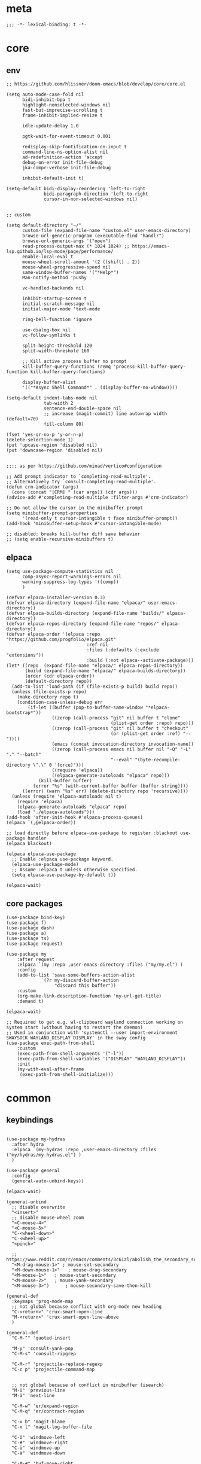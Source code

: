 # -*- eval: (babel-tangle-mode 1) -*-
#+PROPERTY: header-args :results silent :tangle "./init.el"

* meta
#+begin_src elisp
;;; -*- lexical-binding: t -*-
#+end_src

* core
** env
#+begin_src elisp
;; https://github.com/hlissner/doom-emacs/blob/develop/core/core.el

(setq auto-mode-case-fold nil
      bidi-inhibit-bpa t
      highlight-nonselected-windows nil
      fast-but-imprecise-scrolling t
      frame-inhibit-implied-resize t

      idle-update-delay 1.0

      pgtk-wait-for-event-timeout 0.001

      redisplay-skip-fontification-on-input t
      command-line-ns-option-alist nil
      ad-redefinition-action 'accept
      debug-on-error init-file-debug
      jka-compr-verbose init-file-debug

      inhibit-default-init t)

(setq-default bidi-display-reordering 'left-to-right
              bidi-paragraph-direction 'left-to-right
              cursor-in-non-selected-windows nil)


;; custom

(setq default-directory "~/"
      custom-file (expand-file-name "custom.el" user-emacs-directory)
      browse-url-generic-program (executable-find "handlr")
      browse-url-generic-args '("open")
      read-process-output-max (* 1024 1024) ;; https://emacs-lsp.github.io/lsp-mode/page/performance/
      enable-local-eval t
      mouse-wheel-scroll-amount '(2 ((shift) . 2))
      mouse-wheel-progressive-speed nil
      same-window-buffer-names '("*Help*")
      Man-notify-method 'pushy

      vc-handled-backends nil

      inhibit-startup-screen t
      initial-scratch-message nil
      initial-major-mode 'text-mode

      ring-bell-function 'ignore

      use-dialog-box nil
      vc-follow-symlinks t

      split-height-threshold 120
      split-width-threshold 160

      ;; Kill active process buffer no prompt
      kill-buffer-query-functions (remq 'process-kill-buffer-query-function kill-buffer-query-functions)

      display-buffer-alist
      '(("*Async Shell Command*" . (display-buffer-no-window))))

(setq-default indent-tabs-mode nil
              tab-width 2
              sentence-end-double-space nil
              ;; increase (magit-commit) line autowrap width (default=70)
              fill-column 80)

(fset 'yes-or-no-p 'y-or-n-p)
(delete-selection-mode 1)
(put 'upcase-region 'disabled nil)
(put 'downcase-region 'disabled nil)


;;;; as per https://github.com/minad/vertico#configuration

;; Add prompt indicator to `completing-read-multiple'.
;; Alternatively try `consult-completing-read-multiple'.
(defun crm-indicator (args)
  (cons (concat "[CRM] " (car args)) (cdr args)))
(advice-add #'completing-read-multiple :filter-args #'crm-indicator)

;; Do not allow the cursor in the minibuffer prompt
(setq minibuffer-prompt-properties
      '(read-only t cursor-intangible t face minibuffer-prompt))
(add-hook 'minibuffer-setup-hook #'cursor-intangible-mode)

;; disabled: breaks kill-buffer diff save behavior
;; (setq enable-recursive-minibuffers t)
#+end_src

** elpaca
#+begin_src elisp
(setq use-package-compute-statistics nil
      comp-async-report-warnings-errors nil
      warning-suppress-log-types '((comp))
      )

(defvar elpaca-installer-version 0.3)
(defvar elpaca-directory (expand-file-name "elpaca/" user-emacs-directory))
(defvar elpaca-builds-directory (expand-file-name "builds/" elpaca-directory))
(defvar elpaca-repos-directory (expand-file-name "repos/" elpaca-directory))
(defvar elpaca-order '(elpaca :repo "https://github.com/progfolio/elpaca.git"
                              :ref nil
                              :files (:defaults (:exclude "extensions"))
                              :build (:not elpaca--activate-package)))
(let* ((repo  (expand-file-name "elpaca/" elpaca-repos-directory))
       (build (expand-file-name "elpaca/" elpaca-builds-directory))
       (order (cdr elpaca-order))
       (default-directory repo))
  (add-to-list 'load-path (if (file-exists-p build) build repo))
  (unless (file-exists-p repo)
    (make-directory repo t)
    (condition-case-unless-debug err
        (if-let ((buffer (pop-to-buffer-same-window "*elpaca-bootstrap*"))
                 ((zerop (call-process "git" nil buffer t "clone"
                                       (plist-get order :repo) repo)))
                 ((zerop (call-process "git" nil buffer t "checkout"
                                       (or (plist-get order :ref) "--"))))
                 (emacs (concat invocation-directory invocation-name))
                 ((zerop (call-process emacs nil buffer nil "-Q" "-L" "." "--batch"
                                       "--eval" "(byte-recompile-directory \".\" 0 'force)")))
                 ((require 'elpaca))
                 ((elpaca-generate-autoloads "elpaca" repo)))
            (kill-buffer buffer)
          (error "%s" (with-current-buffer buffer (buffer-string))))
      ((error) (warn "%s" err) (delete-directory repo 'recursive))))
  (unless (require 'elpaca-autoloads nil t)
    (require 'elpaca)
    (elpaca-generate-autoloads "elpaca" repo)
    (load "./elpaca-autoloads")))
(add-hook 'after-init-hook #'elpaca-process-queues)
(elpaca `(,@elpaca-order))

;; load directly before elpaca-use-package to register :blackout use-package handler
(elpaca blackout)

(elpaca elpaca-use-package
  ;; Enable :elpaca use-package keyword.
  (elpaca-use-package-mode)
  ;; Assume :elpaca t unless otherwise specified.
  (setq elpaca-use-package-by-default t))

(elpaca-wait)
#+end_src

** core packages
#+begin_src elisp
(use-package bind-key)
(use-package f)
(use-package dash)
(use-package a)
(use-package ts)
(use-package request)

(use-package my
    :after request
    :elpaca `(my :repo ,user-emacs-directory :files ("my/my.el") )
    :config
    (add-to-list 'save-some-buffers-action-alist
             `(?r my-discard-buffer-action
                  "discard this buffer"))
    :custom
    (org-make-link-description-function 'my-url-get-title)
    :demand t)

(elpaca-wait)

;; Required to get e.g. wl-clipboard wayland connection working on system start (without having to restart the daemon)
;; Used in conjunction with 'systemctl --user import-environment SWAYSOCK WAYLAND_DISPLAY DISPLAY' in the sway config
(use-package exec-path-from-shell
    :custom
    (exec-path-from-shell-arguments '("-l"))
    (exec-path-from-shell-variables '("DISPLAY" "WAYLAND_DISPLAY"))
    :init
    (my-with-eval-after-frame
     (exec-path-from-shell-initialize)))
#+end_src

* common
** keybindings
#+begin_src elisp

(use-package my-hydras
  :after hydra
  :elpaca `(my-hydras :repo ,user-emacs-directory :files ("my/hydras/my-hydras.el") )
  )

(use-package general
  :config
  (general-auto-unbind-keys))

(elpaca-wait)

(general-unbind
  ;; disable overwrite
  "<insert>"
  ;; disable mouse-wheel zoom
  "<C-mouse-4>"
  "<C-mouse-5>"
  "C-<wheel-down>"
  "C-<wheel-up>"
  "<pinch>"

  ;; https://www.reddit.com/r/emacs/comments/3c61zl/abolish_the_secondary_selection_quick_and_easy/
  "<M-drag-mouse-1>" ; mouse-set-secondary
  "<M-down-mouse-1>"   ; mouse-drag-secondary
  "<M-mouse-1>"	  ; mouse-start-secondary
  "<M-mouse-2>"	  ; mouse-yank-secondary
  "<M-mouse-3>")	  ; mouse-secondary-save-then-kill

(general-def
  :keymaps 'prog-mode-map
  ;; not global because conflict with org-mode new heading
  "C-<return>" 'crux-smart-open-line
  "M-<return>" 'crux-smart-open-line-above
  )

(general-def
  "C-M-^" 'quoted-insert

  "M-y" 'consult-yank-pop
  "C-M-s" 'consult-ripgrep

  "C-M-r" 'projectile-replace-regexp
  "C-c p" 'projectile-command-map


  ;; not global because of conflict in minibuffer (isearch)
  "M-ü" 'previous-line
  "M-ä" 'next-line

  "C-M-w" 'er/expand-region
  "C-M-q" 'er/contract-region

  "C-x b" 'magit-blame
  "C-x l" 'magit-log-buffer-file

  "C-ö" 'windmove-left
  "C-#" 'windmove-right
  "C-ü" 'windmove-up
  "C-ä" 'windmove-down

  "C-M-#" 'buf-move-right
  "C-M-ö" 'buf-move-left
  "C-M-ü" 'buf-move-up
  "C-M-ä" 'buf-move-down


  "M-." 'xref-find-definitions
  ;; clashes with run-elisp-function
  ;; "M-:" 'xref-find-definitions-other-window
  "C-M-." 'xref-find-references
  "C-r" 'substitute-target-in-buffer

  "C-<backspace>" 'puni-backward-kill-word)

(general-def
  :keymaps 'override
  :prefix "C-c"
  "l" 'org-store-link
  "a" 'org-agenda
  "b" 'org-iswitchb
  "c" 'org-capture)

(general-def
  :keymaps 'org-mode-map :package 'org
  "<return>" 'org-return
  "M-S-<delete>" 'my/org-delete-heading-or-line
  "C-M-<left>" 'org-backward-sentence
  "C-M-<right>" 'org-forward-sentence
  "C-M-<end>" 'org-sentence-newline
  "C-c e" 'org-edit-special
  "C-c TAB" nil)


(general-def :package 'mosey
  "C-a" 'mosey-backward-bounce
  "C-e" 'mosey-forward-bounce
  )

(general-def
  :package 'dogears
  "M-ö" 'dogears-back
  "M-#" 'dogears-forward)

(general-def
  :keymaps 'key-translation-map
  "M-q" "C-u")

(general-def
  :keymaps 'org-src-mode-map :package 'org
  "C-c e" 'org-edit-src-exit)

(general-def
  :keymaps 'drag-stuff-mode-map :package 'drag-stuff
  "M-<up>" 'drag-stuff-up
  "M-<down>" 'drag-stuff-down)

(general-def
  :keymaps 'isearch-mode-map
  "C-r" 'isearch-query-replace)

(general-def
  :keymaps 'dired-mode-map :package 'dirvish
  "M-<return>" 'dirvish-dispatch
  "M-#" 'dired-find-file
  )

(general-def
  :keymaps 'override

  "C-l" 'goto-line
  "C-q" 'embark-act

  "˝" 'previous-buffer
  "’" 'next-buffer

  "C-^" 'delete-window
  "C-1" 'delete-other-windows
  "C-2" 'split-window-right
  "C-3" 'split-window-below
  "C-M-1" 'winner-undo
  "C-M-2" 'winner-redo


  "C-d" 'consult-buffer
  "C-M-d" 'find-file
  ;; "C-f" 'find-file
  ;; "C-M-d" 'bufler


  ;; "M-1" 'persp-switch
  ;; "M-2" 'persp-set-buffer
  ;; "M-3" 'persp-remove-buffer
  ;; "M-^" 'persp-kill


  "C-M-p" 'vundo
  "C-p" 'undo-fu-only-undo
  "M-p" 'undo-fu-only-redo


  "C-<up>" 'golden-ratio-scroll-screen-down
  "C-<down>" 'golden-ratio-scroll-screen-up

  "C-x ^" nil
  "C-x d" nil

  "C-<tab>" 'my-indent-rigidly

  "C-M-k" 'kill-this-buffer
  "M-r" 'revert-buffer

  "M-_" 'shell-command
  "<f5>" 'profiler-start
  "<f6>" 'profiler-stop

  "C-+" 'consult-notes
  "M-+" 'consult-notes-search-in-all-notes

  "C-v" 'my-hydras-misc/body
  "C-M-f" 'my-hydras-code/body
  "C-x f" 'my-menus-files
)

(general-def
  :keymaps 'vundo-mode-map :package 'vundo
  "C-ö" 'vundo-backward
  "C-#" 'vundo-forward
  "C-ä" 'vundo-next
  "C-ü" 'vundo-previous)

(general-def
  :keymaps 'vertico-map :package 'vertico
  "M-#" 'vertico-directory-enter
  "M-ö" 'vertico-directory-delete-word
  )


(general-def
  :keymaps 'eglot-mode-map :package 'eglot
  "M--"  'eglot-code-actions
  "C-r" 'eglot-rename)

(general-def
  :keymaps 'embark-file-map :package 'embark
  "!" nil
  "&" nil
  "f" nil
  "r" nil
  "d" nil
  "R" nil
  "b" nil
  "l" nil
  "m" 'magit-project-status)

(general-def
  :keymaps 'embark-region-map :package 'embark
  "t" 'google-translate-smooth-translate
  "d" 'lexic-search)

(general-def
  :keymaps 'embark-identifier-map :package 'embark
  "s" 'jinx-correct)

(general-def
  :keymaps 'embark-symbol-map :package 'embark
  "s" 'jinx-correct)

(general-def
  :keymaps 'isearch-mb-minibuffer-map :package 'isearch-mb
  "M-ä" 'isearch-repeat-forward
  "M-ü" 'isearch-repeat-backward)
#+end_src

** editing
#+begin_src elisp
(blackout 'eldoc-mode)
(setq xref-prompt-for-identifier nil)
#+end_src

** modeline
#+begin_src elisp
;; https://www.emacswiki.org/emacs/ModeLineConfiguration

(setq mode-line-mule-info (eval (car (get 'mode-line-mule-info 'standard-value))))

(setq
 ;; mode-line-front-space " "
 ;; mode-line-mule-info " "
 ;; mode-line-client " "
 ;; mode-line-modified " "
 ;; mode-line-remote " "
 mode-line-format '("%e"
                    mode-line-front-space
                    mode-line-mule-info
                    mode-line-client
                    mode-line-modified
                    mode-line-remote
                    mode-line-frame-identification
                    mode-line-buffer-identification "   " mode-line-position
 (vc-mode vc-mode)
 "  " mode-line-modes mode-line-misc-info mode-line-end-spaces))
#+end_src

** debugging
#+begin_src elisp
(use-package explain-pause-mode
  :elpaca (:host github :repo "lastquestion/explain-pause-mode")
  :commands explain-pause-mode)

(use-package esup
  :custom
  (esup-depth 0)
  :commands esup)
#+end_src

** backup & auto-save
[[http://stackoverflow.com/questions/151945/how-do-i-control-how-emacs-makes-backup-files][source]]
#+begin_src elisp
(setq delete-old-versions t
      kept-new-versions 6
      create-lockfiles nil
      kept-old-versions 2
      version-control t
      backup-by-copying t
      emacs-tmp-dir (my-ensure-dir user-emacs-directory "tmp/")
      emacs-backup-dir (my-ensure-dir emacs-tmp-dir "backups/")
      emacs-autosave-dir (my-ensure-dir emacs-tmp-dir "autosaves/")
      backup-directory-alist `(("." . ,emacs-backup-dir))
      auto-save-file-name-transforms `((".*" ,emacs-autosave-dir t))
      auto-save-list-file-prefix emacs-autosave-dir)
#+end_src

** buffer & window management
#+begin_src elisp
(winner-mode 1)

(use-package buffer-move)

(use-package mosey)

(use-package edit-indirect
  :elpaca (:type git :host github :repo "Fanael/edit-indirect")
  :commands edit-indirect-region)



;;; from https://github.com/nex3/perspective-el#some-musings-on-emacs-window-layouts

(customize-set-variable 'display-buffer-base-action
  '((display-buffer-reuse-window display-buffer-same-window)
    (reusable-frames . t)))

(customize-set-variable 'even-window-sizes nil)     ; avoid resizing
#+end_src

** secrets
#+begin_src elisp
(use-package auth-source-pass
  :elpaca nil
  :init (auth-source-pass-enable)
  :custom
  (auth-source-pass-filename (getenv "PASSWORD_STORE_DIR"))
  (auth-sources '(password-store)))

(use-package
  epa-file
  :elpaca nil
  :custom (epa-file-select-keys nil))

(use-package secrets
  :elpaca nil)
#+end_src

** minibuffer abort
http://trey-jackson.blogspot.com/2010/04/emacs-tip-36-abort-minibuffer-when.html
#+begin_src elisp
(defun stop-using-minibuffer ()
  "kill the minibuffer"
  (when (and (>= (recursion-depth) 1) (active-minibuffer-window))
    (abort-recursive-edit)))

(add-hook 'mouse-leave-buffer-hook 'stop-using-minibuffer)
#+end_src

* general-purpose
** org-mode
#+begin_src elisp
;; disabled in order to fix isearch reveal of collapsed org trees
;; (use-package reveal
;;   :hook (org-mode . reveal-mode)
;;     :blackout reveal-mode)
(use-package org
  :mode ("\\.org\\'" . org-mode)
  :config
  (org-babel-do-load-languages
   'org-babel-load-languages
   '((emacs-lisp . t)
     (latex . t)
     (python . t)
     (gnuplot . t)
     (shell . t)
     (sql . t)))

  :custom
  (org-directory "~/Docs/org")
  (org-capture-templates '(("a" "Brain" plain (function org-brain-goto-end)
                            "* %i%?" :empty-lines 1)))
  (org-blank-before-new-entry '((heading . nil)
                                (plain-list-item . nil)))
  (org-return-follows-link nil)
  (org-support-shift-select t)
  (org-image-actual-width '(500))
  (org-list-allow-alphabetical t)
  (org-use-property-inheritance t)
  (org-use-sub-superscripts nil)
  (org-checkbox-hierarchical-statistics t)

  (org-export-with-toc nil)
  (org-export-with-section-numbers nil)
  (org-refile-use-outline-path t)
  (org-datetree-add-timestamp 1)
  (org-extend-today-until 6)
  (org-duration-format (quote h:mm))
  (org-outline-path-complete-in-steps nil)
  (org-hide-emphasis-markers t)
  (org-refile-targets '((nil :level . 2)))

  (org-src-fontify-natively t)
  (org-src-tab-acts-natively t)
  (org-pretty-entities t)
  (org-src-preserve-indentation t)
  (org-src-window-setup 'current-window)
  (org-edit-src-auto-save-idle-delay 60)

  (org-insert-heading-respect-content t)

  (org-startup-folded t)

  (org-priority-lowest 70)
  )

(use-package org-contrib
  :after org
  :config
  (require 'org-checklist)
  )

(use-package company-org-block
  :commands company-org-block
  :after (org cape))

(use-package my-org
  :after org
  :elpaca `(my-org :repo ,user-emacs-directory :files ("my/org/my-org.el") )
  )

(use-package polymode :defer t)

(use-package org-modern
  :after org
  :init (global-org-modern-mode))

(use-package org-cliplink
  :commands org-cliplink
  )
#+end_src

** note-taking
#+begin_src elisp
(use-package org-roam
  :init
  (setq org-roam-v2-ack t)
  :custom
  (org-roam-directory (my-ensure-dir org-directory "roam/"))
  :config
  (org-roam-db-autosync-mode)
  ;; If using org-roam-protocol
  (require 'org-roam-protocol)
  :bind (:map org-roam-mode-map
              (("C-c n l" . org-roam)
               ("C-c n f" . org-roam-find-file)
               ("C-c n g" . org-roam-graph))
              :map org-mode-map
              (("C-c n i" . org-roam-insert))
              (("C-c n I" . org-roam-insert-immediate))))

(use-package consult-notes
  :init (consult-notes-org-roam-mode)
  )
#+end_src

** special modes
#+begin_src elisp
(use-package vlf
    :commands (vlf-mode vlf)
    :init (require 'vlf-setup))

(use-package logview
    :commands logview-mode)
#+end_src

** passive modes
#+begin_src elisp
(use-package whole-line-or-region
    :init (whole-line-or-region-global-mode 1)
    :blackout whole-line-or-region-local-mode)

(use-package editorconfig
    :config (editorconfig-mode 1)
    :blackout editorconfig-mode)

(use-package hungry-delete
    :init (global-hungry-delete-mode)
    :blackout hungry-delete-mode)

;; https://github.com/lassik/emacs-format-all-the-code/issues/33
(use-package envrc
  :init (envrc-global-mode)
  :blackout envrc-mode)

;; currently no usage for it
;; but keep an eye on future features
;; (use-package async)

(use-package midnight
  :elpaca nil
  :config
  (setq midnight-period (* 60 60 3)) ;; 3h
  (advice-add 'clean-buffer-list :around 'suppress-message-advice-around)
  (midnight-delay-set 'midnight-delay (ts-format "%I:%M%p" (ts-adjust 'minute 5 (ts-now))))
  :custom
  ;; https://www.emacswiki.org/emacs/CleanBufferList
  (clean-buffer-list-delay-special (* 60 60 2)) ;; 2h
  (clean-buffer-list-kill-regexps '(".*"))
  (clean-buffer-list-kill-never-regexps
   '("\\` \\*Minibuf-.*\\*\\'"
     "\\`\\*scratch.*"))
  )
#+end_src

** editing
#+begin_src elisp
(use-package treesit-auto
  :custom
  (treesit-auto-install 'prompt)
  :config
  (global-treesit-auto-mode))

(use-package substitute
  :elpaca (:host github :repo "protesilaos/substitute" :build (:not autoloads))
  )

(use-package drag-stuff
    :init
    (drag-stuff-global-mode 1)
    :config
    (setq drag-stuff-except-modes '(org-mode))
    :blackout drag-stuff-mode)

(use-package golden-ratio-scroll-screen
  :custom
  (golden-ratio-scroll-highlight-flag nil)
  (golden-ratio-scroll-screen-ratio 3.0))

(use-package quickrun :commands quickrun)

(use-package expand-region
    :custom
    (expand-region-fast-keys-enabled nil)
    :config
    (er/enable-mode-expansions 'web-mode 'er/add-js-mode-expansions))

(use-package combobulate
  :custom
  (combobulate-flash-node nil)
  :elpaca (:host github :repo "mickeynp/combobulate" :build (:not autoloads))
  )

;; (use-package dogears
;;   :init (dogears-mode)
;;   :custom
;;   (dogears-hooks '(xref-after-jump-hook isearch-mode-end-hook))
;;   :straight (:host github :repo "alphapapa/dogears.el"))

(use-package binky-mode
  :init
  (binky-mode)
  )
#+end_src

*** formatting
#+begin_src elisp
;; Unified approach inc: https://github.com/purcell/reformatter.el/pull/24
(use-package apheleia
  :init (apheleia-global-mode +1)
  :config
  ;; add additional formatters
  (push '(treefmt . ("treefmt" "--config-file" "~/.config/treefmt/treefmt.toml" "--tree-root" "." "--stdin" filepath)) apheleia-formatters)

  ;; overwrite mode formatters
  (setf (alist-get 'nix-mode apheleia-mode-alist) 'treefmt)
  (setf (alist-get 'sh-mode apheleia-mode-alist) 'treefmt)
  (setf (alist-get 'bash-ts-mode apheleia-mode-alist) 'treefmt)
  (setf (alist-get 'go-ts-mode apheleia-mode-alist) 'treefmt)
  (setf (alist-get 'terraform-mode apheleia-mode-alist) 'treefmt)

  ;; add mode formatters
  (push '(nxml-mode . treefmt) apheleia-mode-alist)
  (push '(jsonnet-mode . treefmt) apheleia-mode-alist)
  (push '(d2-mode . treefmt) apheleia-mode-alist)
  (push '(emacs-lisp-mode . lisp-indent) apheleia-mode-alist)

  ;; disable mode formatting
  (setf apheleia-mode-alist (assoc-delete-all 'yaml-ts-mode apheleia-mode-alist))
  :blackout apheleia-mode)
#+end_src

*** lsp
#+begin_src elisp

(use-package eglot
  :elpaca nil
  :custom
  (eglot-autoshutdown t)
  )
#+end_src

*** linting
#+begin_src elisp
(use-package jinx
  :hook (text-mode conf-mode)
  :custom (jinx-languages "en_US")
  :blackout)
#+end_src

** isearch
#+begin_src elisp
(use-package isearch-mb
  :init (isearch-mb-mode)
  :config
  (setq-default
   isearch-lazy-count t
   search-ring-max 200
   regexp-search-ring-max 200))


;;;; isearch tweaks

;;; auto-wrap isearch: https://stackoverflow.com/a/36707038

;; Prevents issue where you have to press backspace twice when
;; trying to remove the first character that fails a search
(define-key isearch-mode-map [remap isearch-delete-char] 'isearch-del-char)

(defadvice isearch-search (after isearch-no-fail activate)
  (unless isearch-success
    (ad-disable-advice 'isearch-search 'after 'isearch-no-fail)
    (ad-activate 'isearch-search)
    (isearch-repeat (if isearch-forward 'forward))
    (ad-enable-advice 'isearch-search 'after 'isearch-no-fail)
    (ad-activate 'isearch-search)))


;; instant isearch reverse
;; https://emacs.stackexchange.com/a/58825
(define-advice isearch-repeat (:before (direction &optional count) goto-other-end)
  "If reversing, start the search from the other end of the current match."
  (unless (eq isearch-forward (eq direction 'forward))
    (when isearch-other-end
      (goto-char isearch-other-end))))
#+end_src

** minibuffer & completion
#+begin_src elisp
(use-package vertico
  :elpaca (vertico :files (:defaults "extensions/*"))
  :init
  (vertico-mode)
  )
(use-package vertico-directory
  :elpaca nil
  :after vertico
  :hook (rfn-eshadow-update-overlay . vertico-directory-tidy)
  )

(use-package savehist
  :elpaca nil
  :init
  (savehist-mode))

(use-package orderless
  :custom
  (orderless-matching-styles '(orderless-prefixes))

  ;; https://github.com/minad/vertico#configuration
  (completion-styles '(orderless))
  (completion-category-defaults nil)
  (completion-category-overrides nil)
  ;; (completion-category-overrides '((file (styles partial-completion substring))))
  )

;; https ://www.reddit.com/r/emacs/comments/krptmz/emacs_completion_framework_embark_consult/
(use-package consult
  :after consult-projectile
  :custom
  (consult-project-function #'projectile-project-root)
  (consult-preview-key nil)
  (consult-narrow-key "^")

  (consult-buffer-sources '(
                            consult-projectile--source-projectile-file
                            consult-projectile--source-projectile-project
                            consult--source-buffer
                            ))

  :config
  ;; see https://github.com/minad/consult/issues/536
  (consult-customize consult-buffer :sort t :group nil)
  (consult-customize consult--source-buffer :narrow ?d)
  (consult-customize
   consult-projectile--source-projectile-project
   consult--source-buffer
   :hidden t)
  )


(use-package consult-projectile
  :config
  ;; TODO: create MR to change this to defcustom (to be able to use :custom)
  (setq consult-projectile-use-projectile-switch-project t)

)

(use-package marginalia
  :init
  (marginalia-mode)
  :config
  ;; disable all annotations
  (mapc
   (lambda (x)
     (setcdr x (cons 'none (remq 'none (cdr x)))))
   marginalia-annotator-registry)
  )

(use-package embark-consult
  :hook
  (embark-collect-mode . consult-preview-at-point-mode))

(use-package embark
  :after embark-consult
  :config
  (push 'embark--ignore-target
      (alist-get 'jinx-correct embark-target-injection-hooks))
  )
#+end_src

*** crux
https://github.com/bbatsov/crux
#+begin_src elisp
(use-package crux)
#+end_src

*** rainbow-mode
#+begin_src elisp
(use-package rainbow-mode
    :hook (css-ts-mode org-mode help-mode)
    :blackout)
#+end_src

*** kurecolor
#+begin_src elisp
(use-package kurecolor :defer t)
#+end_src

*** Evil-Nerd-Commenter
#+begin_src elisp
(use-package evil-nerd-commenter
    :config
    (evilnc-default-hotkeys))
#+end_src

*** Outshine
#+begin_src elisp
(use-package outshine
    :commands outshine-mode)

(use-package navi-mode
    :commands navi-mode)
#+end_src

*** Corfu & Cape
#+begin_src elisp
(use-package corfu
    :init (global-corfu-mode)
    :custom
    (corfu-auto t)
    (corfu-auto-prefix 2)
    :bind (:map corfu-map
                ("C-ä" . corfu-next)
                ("C-ü" . corfu-previous))
    :blackout corfu-mode
    )

(use-package cape
  :init
  ;; TODO: maybe use cape-dict with long delay
  ;; (add-to-list 'completion-at-point-functions #'cape-ispell)
  (add-to-list 'completion-at-point-functions (cape-company-to-capf #'company-org-block))
  )

#+end_src

*** parentheses
#+begin_src elisp
(use-package puni
  :defer t
  :init
  ;; The autoloads of Puni are set up so you can enable `puni-mode` or
  ;; `puni-global-mode` before `puni` is actually loaded. Only after you press
  ;; any key that calls Puni commands, it's loaded.
  (puni-global-mode)

  :custom
  (puni-confirm-when-delete-unbalanced-active-region nil))

(electric-pair-mode 1)
#+end_src

*** vundo & undo-fu
#+begin_src elisp
(use-package vundo)

(use-package undo-fu)
#+end_src

*** Ediff
TODO more at [[http://oremacs.com/2015/01/17/setting-up-ediff/][oremacs.com]]
**** Config
#+begin_src elisp
(setq ediff-keep-variants nil)
(setq ediff-window-setup-function 'ediff-setup-windows-plain
      ediff-split-window-function 'split-window-horizontally)
(add-hook 'ediff-prepare-buffer-hook 'show-all)
#+end_src

*** Ripgrep
#+begin_src elisp
(use-package wgrep :defer t)
#+end_src

*** Projectile
#+begin_src elisp
(use-package projectile
    :init (projectile-mode 1)
    :config
      (defun my--projectile-ignore-project (project-root)
        (f-descendant-of? project-root (f-expand "elpaca" user-emacs-directory)))

    :custom
    (projectile-file-exists-remote-cache-expire nil)
    (projectile-completion-system 'default)
    (projectile-switch-project-action 'projectile-vc)
    (projectile-enable-caching t)
    (projectile-ignored-project-function #'my--projectile-ignore-project)
    :blackout projectile-mode
    )
#+end_src

*** which-key
#+begin_src elisp
(use-package which-key
    :init (which-key-mode)
    :custom
    (which-key-show-early-on-C-h t)
    (which-key-idle-delay 3.0)
    (which-key-idle-secondary-delay 0.05)
    :blackout which-key-mode)
#+end_src

*** helpful
#+begin_src elisp
(use-package
  helpful
  :bind* (("C-h f" . helpful-callable)
          ("C-h v" . helpful-variable)
          ("C-h k" . helpful-key)
          ("C-h C-d" . helpful-at-point)
          ("C-h F" . helpful-function)
          ("C-h C" . helpful-command)))
#+end_src

*** dumb-jump
#+begin_src elisp
(use-package
  dumb-jump
  :init (add-hook 'xref-backend-functions #'dumb-jump-xref-activate)
  :custom (dumb-jump-prefer-searcher 'rg))
#+end_src

*** ix.io
#+begin_src elisp
(use-package
  ix
  :commands ix)
#+end_src

** hydra
#+begin_src elisp
(use-package hydra)
#+end_src

** magit
#+begin_src elisp
(use-package magit
    :commands magit-status
    :custom
    (magit-auto-revert-mode nil)
    (magit-diff-section-arguments (quote ("--no-ext-diff" "-U2")))
    (magit-diff-refine-ignore-whitespace nil)
    (magit-refs-margin '(t "%Y-%m-%d %H:%M" magit-log-margin-width nil 18))
    (magit-log-margin '(t "%Y-%m-%d %H:%M" magit-log-margin-width t 18))
    (magit-diff-refine-hunk t)
    (magit-display-buffer-function 'magit-display-buffer-same-window-except-diff-v1)

    :config
    (magit-add-section-hook 'magit-status-sections-hook
                            'magit-insert-modules-unpulled-from-upstream
                            'magit-insert-unpulled-from-upstream)
    (magit-add-section-hook 'magit-status-sections-hook
                            'magit-insert-modules-unpushed-to-upstream
                            'magit-insert-unpulled-from-upstream)

    (defun my--git-commit-check-commitlint (force)
      (or force
          (let ((old-buffer (current-buffer)))
            (save-window-excursion
              (with-temp-buffer
                (insert-buffer-substring old-buffer)
                (flush-lines "^#.*" (point-min) (point-max))
                (let* ((commitlint-cmd "go-commitlinter")
                       (exit-code (shell-command-on-region (point-min) (point-max) commitlint-cmd)))
                  (if (equal exit-code 0)
                      t
                    (pop-to-buffer-same-window "*Shell Command Output*" ())
                    (ansi-color-apply-on-region (point-min) (point-max))
                    (y-or-n-p "Commitlint error. Commit anyway?")
                    )
                  ))))))
    (cl-pushnew 'my--git-commit-check-commitlint git-commit-finish-query-functions))


(use-package magit-annex)
#+end_src

** dired & dirvish
#+begin_src elisp
;; mostly based on https://github.com/alexluigit/dirvish/blob/main/Configuration.org#Example-config

(use-package dired
  :elpaca nil
  :custom
  (dired-recursive-deletes 'top)
  (dired-recursive-copies 'always)
  (delete-by-moving-to-trash t)
  (dired-dwim-target nil)
  (dired-auto-revert-buffer t)
  (dired-clean-confirm-killing-deleted-buffers nil)
  ;; todo: not respected?
  (dired-kill-when-opening-new-dired-buffer t)
  (dired-listing-switches "-aDGhvl --group-directories-first --time-style=long-iso"))

(use-package dirvish
  :demand t
  :custom
  (dirvish-mode-line-height 15)
  :init
  (dirvish-override-dired-mode))

(use-package dired-x
  :elpaca nil
  ;; Enable dired-omit-mode by default
  ;; :hook
  ;; (dired-mode . dired-omit-mode)
  :config
  ;; Make dired-omit-mode hide all "dotfiles"
  ;; (setq dired-omit-files
  ;;       (concat dired-omit-files "\\|^\\..*$"))
  )

(use-package diredfl
  :hook
  (dired-mode . diredfl-mode))
#+end_src

* languages
** adoc
#+begin_src elisp
(use-package adoc-mode
    :mode "\\.adoc\\'")
#+end_src

** c++
#+begin_src elisp
(use-package c++-mode
  :elpaca nil
  :mode "\\.h\\'")

(use-package rtags
  :defer t)

(use-package irony-mode
  :init (defun my--on-c++-mode ()
          (irony-mode)
          (flycheck-mode)
          ;; (rtags-start-process-unless-running)
          )
  :hook (c++-mode . my--on-c++-mode))

(use-package flycheck-irony
  :hook (flycheck-mode . flycheck-irony-setup))
#+end_src

** docs
#+begin_src elisp
(use-package doc-tools
  :elpaca (:host github :repo "dalanicolai/doc-tools")
  :mode "\\.pdf\\'")


(use-package csv-mode)
#+end_src

** docker
#+begin_src elisp
(use-package dockerfile-mode
    :mode ("\\Dockerfile\\'" "\\Dockerfile\\'"))
#+end_src

** elisp
#+begin_src elisp
(use-package emacs-lisp
  :hook (emacs-lisp-mode . nameless-mode)
  )

(use-package nameless
  :commands nameless-mode
  :custom (nameless-private-prefix t))

(use-package xtest :defer t)
#+end_src

** elixir
#+begin_src elisp
(use-package elixir-mode
    :hook (elixir-mode . flycheck-mode)
    :mode "\\.ex\\'")

(use-package flycheck-credo
    :after elixir-mode
    :config
    (flycheck-credo-setup)
    :custom
    (flycheck-elixir-credo-strict nil))
#+end_src

** golang
#+begin_src elisp
(use-package go-mode
    :mode "\\.go\\'"
    ;; :config
    ;; (require 'dap-dlv-go)
    :hook (go-ts-mode . eglot-ensure))
#+end_src

** graphql
#+begin_src elisp
(use-package graphql-mode
    :mode ("\\.gql\\'" "\\.graphql\\'"))
#+end_src

** java
#+begin_src elisp
(use-package java-mode
  ;; :hook (java-mode . eglot-ensure)
  :mode "\\.java\\'")
#+end_src

** json
#+begin_src elisp
(use-package json-mode
    :mode "\\.json\\'"
    :custom
    (json-reformat:indent-width 2)
    (js-indent-level 2))
#+end_src

** jsonnet
#+begin_src elisp
(use-package jsonnet-mode
    :mode  ("\\.jsonnet\\'" "\\.libsonnet\\'"))
#+end_src

** just
#+begin_src elisp
(use-package just-mode
    :mode  ("justfile\\'"))
#+end_src

** kotlin
#+begin_src elisp
(use-package kotlin-mode
  :mode "\\.kt\\'")
#+end_src

** latex
#+begin_src elisp
(use-package tex-mode
    :elpaca auctex
    :mode "\\.tex\\'"
    :hook (LaTeX-mode . turn-on-reftex))
#+end_src

** lua
#+begin_src elisp
(use-package lua-mode
    :mode ("\\.lua\\'"))
#+end_src

** markdown
#+begin_src elisp
(use-package markdown-mode
    :mode "\\.md\\'")

(use-package grip-mode
  :custom
  (grip-preview-use-webkit nil))
#+end_src

** nim
#+begin_src elisp
(use-package nim-mode
    :mode "\\.nim\\'"
    :hook ((nim-mode . nimsuggest-mode)))
#+end_src

** nix
#+begin_src elisp
(use-package nix-mode
    :mode "\\.nix\\'"
    :hook (nix-mode . eglot-ensure))
#+end_src

** php
#+begin_src elisp
(use-package php-mode
    :mode "\\.php\\'")
#+end_src

** plantuml
#+begin_src elisp
(use-package
    plantuml-mode
    :mode "\\.puml\\'"
    :custom
    (plantuml-executable-path "/usr/bin/plantuml")
    (plantuml-default-exec-mode 'executable))
#+end_src

** d2
#+begin_src elisp
(use-package d2-mode
  :mode "\\.d2\\'"
  )
#+end_src
** python
#+begin_src elisp
(use-package python
  :mode ("\\.py\\'" . python-ts-mode)
  :hook (python-ts-mode . (lambda ()
                            (eglot-ensure)
                            (combobulate-mode)
                            ))
  )
#+end_src

** rust
#+begin_src elisp
;; No conditional-on-mode necessary
(use-package rustic
  :custom
  (rustic-lsp-client 'eglot))
#+end_src

** sql
#+begin_src elisp
(use-package sql-indent
  :hook (sql-mode . sqlind-minor-mode)
  :blackout sqlind-minor-mode)
#+end_src

** terraform
#+begin_src elisp
(use-package terraform-mode
    :mode "\\.tf\\'"
    ;; too expensive to auto-enable when just viewing files (enable on demand when developing)
    ;; :hook (terraform-mode . eglot-ensure)
    )
#+end_src

** shell
#+begin_src elisp
(use-package sh-mode
  :hook (sh-mode . eglot-ensure))
#+end_src

** tramp
#+begin_src elisp
(setq tramp-default-method "ssh")
#+end_src

** webdev
#+begin_src elisp
(use-package css-ts-mode
  :hook (typescript-ts-mode . combobulate-mode)
  :mode ("\\.less\\'" "\\.css\\'" "\\.sass\\'" "\\.scss\\'")
  :custom
  (css-indent-offset 4))

(use-package js2-mode
    :mode "\\.js\\'"
    :hook (js2-mode . eglot-ensure)
    :custom
    (js2-basic-offset 2)
    (js2-strict-inconsistent-return-warning nil)
    (js2-strict-missing-semi-warning nil)
    :blackout)

(use-package web-mode
    :mode ("\\.html?\\'" "\\.jsx\\'" "\\.tsx\\'")
    :custom
    (web-mode-enable-auto-closing t)
    (web-mode-enable-auto-indentation nil))

(use-package typescript-ts-mode
    :mode "\\.ts\\'"
    :hook (typescript-ts-mode . (lambda ()
                                  (eglot-ensure)
                                  (combobulate-mode)
                                  ))
    )
#+end_src

** yaml
#+begin_src elisp
(use-package yaml-ts-mode
  :mode ("\\.yml.*\\'" "\\.yaml.*\\'")
  )
#+end_src

* tools
#+begin_src elisp

(use-package x509-mode :defer t)

(use-package restclient
    :mode ("\\.http\\'" . restclient-mode)
    :commands restclient-mode)

(use-package ledger-mode
    :mode "\\.ledger\\'")

(use-package google-translate)
(use-package google-translate-smooth-ui
  :after google-translate
  :commands google-translate-smooth-translate
  :config
  ;; https://github.com/atykhonov/google-translate/issues/52#issuecomment-727920888
  (setq google-translate-translation-directions-alist '(("de" . "en")("en" . "de")))
  (defun google-translate--search-tkk () "Search TKK." (list 430675 2721866130))
  (google-translate--setup-minibuffer-keymap)
  (general-def
  :keymaps 'google-translate-minibuffer-keymap
  "M-ä" 'google-translate-next-translation-direction
  "M-ü" 'google-translate-previous-translation-direction))

(use-package mail-mode
    :mode "\\/tmp\\/neomutt.*\\'")
(use-package khardel
  :general
  (:keymaps 'mail-mode-map
            "C-f" 'khardel-insert-email))

(use-package gif-screencast
  :commands gif-screencast-start-or-stop
  :custom
  (gif-screencast-program "grim")
  (gif-screencast-args ()))

(use-package insert-shebang
  :init
  ;; revert ;;;###autoload(add-hook 'find-file-hook 'insert-shebang)
  (remove-hook 'find-file-hook 'insert-shebang)
  :commands insert-shebang
  :custom
  (insert-shebang-track-ignored-filename nil))

(use-package org-download
  :after org)

(use-package string-inflection
  :commands (string-inflection-all-cycle))

(use-package recover-buffers)

(use-package ebuku
  :commands ebuku)

(use-package units-mode
  :commands units-mode)

(use-package lorem-ipsum
  :commands (lorem-ipsum-insert-sentences lorem-ipsum-insert-paragraphs))

;; (use-package spookfox
;;   :straight
;;   (spookfox :type git
;;             :host github
;;             :repo "bitspook/spookfox"
;;             :files ("lisp/*.el" "lisp/apps/*.el"))
;;   :config
;;   (require 'spookfox-org-tabs)
;;   (setq spookfox-enabled-apps '(spookfox-org-tabs))
;;   ;; (spookfox-init)
;;   )

#+end_src

* ui
#+begin_src elisp
(menu-bar-mode -1)
(tool-bar-mode -1)
(tooltip-mode -1)
(mouse-avoidance-mode)
(setq blink-cursor-blinks 3)
(scroll-bar-mode -1)
(column-number-mode 1)
(set-face-attribute 'default nil :family "Monospace" :height 110)
(setq-default cursor-type 'bar)

(use-package olivetti
  :hook
  ;; alternatively try as global mode: https://github.com/rnkn/olivetti/pull/56
  (text-mode . olivetti-mode)
  (prog-mode . olivetti-mode)
  (dired-mode . olivetti-mode)
  (magit-mode . olivetti-mode)
  ;; (fundamental-mode . olivetti-mode)
  :custom
  (olivetti-mode-on-hook '())
  (olivetti-body-width 125)
  :blackout olivetti-mode)


;; https://stackoverflow.com/questions/27845980/how-do-i-remove-newline-symbols-inside-emacs-vertical-border
(setf (cdr (assq 'continuation fringe-indicator-alist))
      '(nil right-curly-arrow) ;; right indicator only
      )

(use-package modus-themes
    :init
    (defun my-modus-themes-custom-faces ()
      (modus-themes-with-colors
        (custom-set-faces
         `(show-paren-match ((,c :foreground ,green-intense :background unspecified)))
         )))
    ;; TODO: not working, must be called manually after load-theme
    (add-hook 'modus-themes-after-load-theme-hook #'my-modus-themes-custom-faces)
    :config
    (load-theme 'modus-operandi :no-confim)
    (my-modus-themes-custom-faces)
    )

#+end_src

* finish
#+begin_src elisp
(use-package gcmh
  :init
  ;; https://github.com/hlissner/doom-emacs/blob/develop/core/core.el#L295
  (setq gcmh-idle-delay 'auto  ; default is 15s
        gcmh-auto-idle-delay-factor 10
        ;; 16mb
        gcmh-high-cons-threshold (* 16 1024 1024))
  (gcmh-mode 1)
  :blackout)
#+end_src

* Calc
https://www.reddit.com/r/emacs/comments/1mbn0s/the_emacs_calculator/
* braindump
** other
*** [[http://www.wisdomandwonder.com/wordpress/wp-content/uploads/2014/03/C3F.html#sec-10-2-3][@wisomandwonder]]
*** [[https://github.com/emacs-tw/awesome-emacs][awesome-emac2s]]
** elisp tips
- [[https://www.reddit.com/r/emacs/comments/3nu2xr/emacs_lisp_programming_thoughts/][@reddit.com]]
*** regexp
\(Buy: \)\([0-9]+\) -> \1\,(+ \#2 \#)

*** C-c C-o save search results
*** reset var: `(setq foo (eval (car (get 'foo 'standard-value))))`
** plausiblly
https://github.com/abo-abo/hydra/wiki/Emacs

